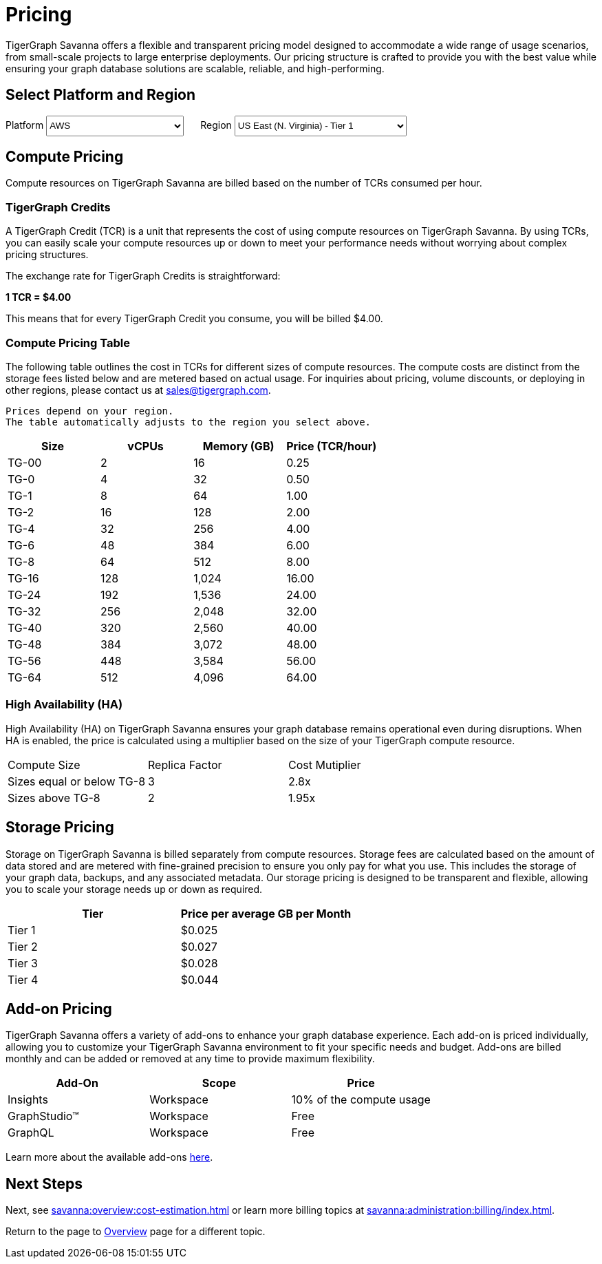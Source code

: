 = Pricing

TigerGraph Savanna offers a flexible and transparent pricing model designed to accommodate a wide range of usage scenarios, from small-scale projects to large enterprise deployments.
Our pricing structure is crafted to provide you with the best value while ensuring your graph database solutions are scalable, reliable, and high-performing.

== Select Platform and Region
:provider: AWS
:region: us-east-1
++++

<div class="paragraph">
<span>
Platform
<select id="provider" style="height:30px; width: 200px" onchange="updatePricing()">
  <option value="AWS">AWS</option>
  <option value="GCP" disabled>GCP (Coming soon)</option>
  <option value="Azure" disabled>Azure (Coming soon)</option>
</select></span>

<span style="margin-left:20px;">Region
<select id="region" style="height:30px; width: 250px" onchange="updatePricing()">
  <option value="us-east-1">US East (N. Virginia) - Tier 1</option>
  <option value="us-east-2">US East (Ohio) - Tier 1</option>
  <option value="us-west-2">US West (Oregon) - Tier 1</option>
  <option value="eu-central-1">Europe (Frankfurt) - Tier 3</option>
  <option value="eu-west-1">Europe (Ireland) - Tier 2</option>
  <option value="eu-west-2">Europe (London) - Tier 2</option>
  <!-- <option value="eu-west-3">Europe (Paris) - Tier 2</option> -->
  <!-- <option value="eu-north-1">Europe (Stockholm) - Tier 2</option>  -->
  <option value="sa-east-1">South America (Sao Paulo) - Tier 4</option>
  <!--  <option value="ca-central-1">Canada (Central) - Tier 2</option> -->
  <!--  <option value="ap-southeast-3">Asia Pacific (Jakarta) - Tier 3</option> -->
  <!--  <option value="ap-south-1">Asia Pacific (Mumbai) - Tier 2</option> -->
  <!--  <option value="ap-northeast-2">Asia Pacific (Seoul) - Tier 3</option> -->
  <option value="ap-southeast-1">Asia Pacific (Singapore) - Tier 3</option>
  <option value="ap-southeast-2">Asia Pacific (Sydney) - Tier 3</option>
  <option value="ap-northeast-1">Asia Pacific (Tokyo) - Tier 3</option>
</select></span>
</div>
++++

== Compute Pricing
Compute resources on TigerGraph Savanna are billed based on the number of TCRs consumed per hour. 

=== TigerGraph Credits

A TigerGraph Credit (TCR) is a unit that represents the cost of using compute resources on TigerGraph Savanna.
By using TCRs, you can easily scale your compute resources up or down to meet your performance needs without worrying about complex pricing structures.

The exchange rate for TigerGraph Credits is straightforward:

*1 TCR = $4.00*


This means that for every TigerGraph Credit you consume, you will be billed $4.00.

=== Compute Pricing Table

The following table outlines the cost in TCRs for different sizes of compute resources.
The compute costs are distinct from the storage fees listed below and are metered based on actual usage.
For inquiries about pricing, volume discounts, or deploying in other regions, please contact us at sales@tigergraph.com.

[NOTE]
----
Prices depend on your region.
The table automatically adjusts to the region you select above.
----

++++

<div id="pricing-table" class="sectionbody">
<table class="tableblock frame-all grid-all stretch pricing-table">
<colgroup>
<col style="width: 25%;">
<col style="width: 25%;">
<col style="width: 25%;">
<col style="width: 25%;">
</colgroup>
<thead>
<tr>
<th class="tableblock halign-left valign-top">Size</th>
<th class="tableblock halign-left valign-top">vCPUs</th>
<th class="tableblock halign-left valign-top">Memory (GB)</th>
<th class="tableblock halign-left valign-top">Price (TCR/hour) </th>
</tr>
</thead>
<tbody>
<tr><td class="tableblock halign-left valign-top"><p class="tableblock">TG-00</p></td><td class="tableblock halign-left valign-top"><p class="tableblock">2</p></td><td class="tableblock halign-left valign-top"><p class="tableblock">16</p></td><td class="tableblock halign-left valign-top"><p class="tableblock">0.25</p></td></tr>
<tr><td class="tableblock halign-left valign-top"><p class="tableblock">TG-0</p></td><td class="tableblock halign-left valign-top"><p class="tableblock">4</p></td><td class="tableblock halign-left valign-top"><p class="tableblock">32</p></td><td class="tableblock halign-left valign-top"><p class="tableblock">0.50</p></td></tr>
<tr><td class="tableblock halign-left valign-top"><p class="tableblock">TG-1</p></td><td class="tableblock halign-left valign-top"><p class="tableblock">8</p></td><td class="tableblock halign-left valign-top"><p class="tableblock">64</p></td><td class="tableblock halign-left valign-top"><p class="tableblock">1.00</p></td></tr>
<tr><td class="tableblock halign-left valign-top"><p class="tableblock">TG-2</p></td><td class="tableblock halign-left valign-top"><p class="tableblock">16</p></td><td class="tableblock halign-left valign-top"><p class="tableblock">128</p></td><td class="tableblock halign-left valign-top"><p class="tableblock">2.00</p></td></tr>
<tr><td class="tableblock halign-left valign-top"><p class="tableblock">TG-4</p></td><td class="tableblock halign-left valign-top"><p class="tableblock">32</p></td><td class="tableblock halign-left valign-top"><p class="tableblock">256</p></td><td class="tableblock halign-left valign-top"><p class="tableblock">4.00</p></td></tr>
<tr><td class="tableblock halign-left valign-top"><p class="tableblock">TG-6</p></td><td class="tableblock halign-left valign-top"><p class="tableblock">48</p></td><td class="tableblock halign-left valign-top"><p class="tableblock">384</p></td><td class="tableblock halign-left valign-top"><p class="tableblock">6.00</p></td></tr>
<tr><td class="tableblock halign-left valign-top"><p class="tableblock">TG-8</p></td><td class="tableblock halign-left valign-top"><p class="tableblock">64</p></td><td class="tableblock halign-left valign-top"><p class="tableblock">512</p></td><td class="tableblock halign-left valign-top"><p class="tableblock">8.00</p></td></tr>
<tr><td class="tableblock halign-left valign-top"><p class="tableblock">TG-16</p></td><td class="tableblock halign-left valign-top"><p class="tableblock">128</p></td><td class="tableblock halign-left valign-top"><p class="tableblock">1,024</p></td><td class="tableblock halign-left valign-top"><p class="tableblock">16.00</p></td></tr>
<tr><td class="tableblock halign-left valign-top"><p class="tableblock">TG-24</p></td><td class="tableblock halign-left valign-top"><p class="tableblock">192</p></td><td class="tableblock halign-left valign-top"><p class="tableblock">1,536</p></td><td class="tableblock halign-left valign-top"><p class="tableblock">24.00</p></td></tr>
<tr><td class="tableblock halign-left valign-top"><p class="tableblock">TG-32</p></td><td class="tableblock halign-left valign-top"><p class="tableblock">256</p></td><td class="tableblock halign-left valign-top"><p class="tableblock">2,048</p></td><td class="tableblock halign-left valign-top"><p class="tableblock">32.00</p></td></tr>
<tr><td class="tableblock halign-left valign-top"><p class="tableblock">TG-40</p></td><td class="tableblock halign-left valign-top"><p class="tableblock">320</p></td><td class="tableblock halign-left valign-top"><p class="tableblock">2,560</p></td><td class="tableblock halign-left valign-top"><p class="tableblock">40.00</p></td></tr>
<tr><td class="tableblock halign-left valign-top"><p class="tableblock">TG-48</p></td><td class="tableblock halign-left valign-top"><p class="tableblock">384</p></td><td class="tableblock halign-left valign-top"><p class="tableblock">3,072</p></td><td class="tableblock halign-left valign-top"><p class="tableblock">48.00</p></td></tr>
<tr><td class="tableblock halign-left valign-top"><p class="tableblock">TG-56</p></td><td class="tableblock halign-left valign-top"><p class="tableblock">448</p></td><td class="tableblock halign-left valign-top"><p class="tableblock">3,584</p></td><td class="tableblock halign-left valign-top"><p class="tableblock">56.00</p></td></tr>
<tr><td class="tableblock halign-left valign-top"><p class="tableblock">TG-64</p></td><td class="tableblock halign-left valign-top"><p class="tableblock">512</p></td><td class="tableblock halign-left valign-top"><p class="tableblock">4,096</p></td><td class="tableblock halign-left valign-top"><p class="tableblock">64.00</p></td></tr>
</tbody>
</table>
</div>

<script>
  const basePrices = [
            { size: 'TG-00', vcpus: 2, memory: '16', price: 0.25 },
            { size: 'TG-0', vcpus: 4, memory: '32', price: 0.5 },
            { size: 'TG-1', vcpus: 8, memory: '64', price: 1 },
            { size: 'TG-2', vcpus: 16, memory: '128', price: 2 },
            { size: 'TG-4', vcpus: 32, memory: '256', price: 4 },
            { size: 'TG-6', vcpus: 48, memory: '384', price: 6 },
            { size: 'TG-8', vcpus: 64, memory: '512', price: 8 },
            { size: 'TG-16', vcpus: 128, memory: '1,024', price: 16 },
            { size: 'TG-24', vcpus: 192, memory: '1,536', price: 24 },
            { size: 'TG-32', vcpus: 256, memory: '2,048', price: 32 },
            { size: 'TG-40', vcpus: 320, memory: '2,560', price: 40 },
            { size: 'TG-48', vcpus: 384, memory: '3,072', price: 48 },
            { size: 'TG-56', vcpus: 448, memory: '3,584', price: 56 },
            { size: 'TG-64', vcpus: 512, memory: '4,096', price: 64 }
        ];
  const pricingData = {
    'AWS': {
      'us-east-1': { 'tier': 1, 'multiplier': 1, },
      'us-east-2': { 'tier': 1, 'multiplier': 1, },
      'us-west-2': { 'tier': 1, 'multiplier': 1, },
      'eu-central-1': { 'tier': 3, 'multiplier': 1.250, },
      'eu-west-1': { 'tier': 2, 'multiplier': 1.125, },
      'eu-west-2': { 'tier': 2, 'multiplier': 1.125, },
      'eu-west-3': { 'tier': 2, 'multiplier': 1.125, },
      'eu-north-1': { 'tier': 2, 'multiplier': 1.125, },
      'sa-east-1': { 'tier': 4, 'multiplier': 1.375, },
      'ca-central-1': { 'tier': 2, 'multiplier': 1.125, },
      'ap-southeast-3': { 'tier': 3, 'multiplier': 1.250, },
      'ap-south-1': { 'tier': 2, 'multiplier': 1.125, },
      'ap-northeast-2': { 'tier': 3, 'multiplier': 1.250, },
      'ap-southeast-1': { 'tier': 3, 'multiplier': 1.250, },
      'ap-southeast-2': { 'tier': 3, 'multiplier': 1.250, },
      'ap-northeast-1': { 'tier': 3, 'multiplier': 1.250, },
    },
    'GCP': {
      // Add GCP pricing data here
    },
    'Azure': {
      // Add Azure pricing data here
    }
  };

  function updatePricing() {
    const provider = document.getElementById('provider').value;
    const region = document.getElementById('region').value;
    const pricingTable = document.getElementById('pricing-table').getElementsByTagName('tbody')[0];

    // Clear existing rows
    pricingTable.innerHTML = '';

    // Populate new rows based on selection
    const tier = pricingData[provider][region]['tier'];
    const multiplier = pricingData[provider][region]['multiplier'];
    basePrices.forEach(price => {
      const row = pricingTable.insertRow();
      row.innerHTML = `<td class="tableblock halign-left valign-top"><p class="tableblock">`+price.size+`</p></td>
<td class="tableblock halign-left valign-top"><p class="tableblock">`+price.vcpus+`</p></td>
<td class="tableblock halign-left valign-top"><p class="tableblock">`+price.memory+`</p></td>
<td class="tableblock halign-left valign-top"><p class="tableblock">`+ (price.price * multiplier).toFixed(2) +`</p></td>`;
    });
  }
</script>
++++



=== High Availability (HA)

High Availability (HA) on TigerGraph Savanna ensures your graph database remains operational even during disruptions. When HA is enabled, the price is calculated using a multiplier based on the size of your TigerGraph compute resource.

[cols="3", separator=¦ ]
|===
¦ Compute Size ¦ Replica Factor ¦ Cost Mutiplier
¦ Sizes equal or below TG-8 ¦ 3 ¦ 2.8x
¦ Sizes above TG-8 ¦ 2 ¦ 1.95x 

|===

== Storage Pricing

Storage on TigerGraph Savanna is billed separately from compute resources. Storage fees are calculated based on the amount of data stored and are metered with fine-grained precision to ensure you only pay for what you use. This includes the storage of your graph data, backups, and any associated metadata. Our storage pricing is designed to be transparent and flexible, allowing you to scale your storage needs up or down as required.

[cols="2", separator=¦ ]
|===
¦ Tier ¦ Price per average GB per Month

¦ Tier 1 ¦ $0.025 
¦ Tier 2 ¦ $0.027 
¦ Tier 3 ¦ $0.028 
¦ Tier 4 ¦ $0.044 
// ¦ BYOC ¦ Billed From Your Cloud Provider

|===

== Add-on Pricing
TigerGraph Savanna offers a variety of add-ons to enhance your graph database experience. Each add-on is priced individually, allowing you to customize your TigerGraph Savanna environment to fit your specific needs and budget. Add-ons are billed monthly and can be added or removed at any time to provide maximum flexibility. 
[cols="3", separator=¦ ]
|===
¦Add-On ¦Scope ¦Price

¦ Insights ¦ Workspace ¦ 10% of the compute usage
¦ GraphStudio™ ¦ Workspace ¦ Free
¦ GraphQL ¦ Workspace ¦ Free

|===
Learn more about the available add-ons xref:integrations:add-ons.adoc[here].

== Next Steps

Next, see xref:savanna:overview:cost-estimation.adoc[] or learn more billing topics at xref:savanna:administration:billing/index.adoc[].

Return to the  page to xref:savanna:overview:index.adoc[Overview] page for a different topic.

